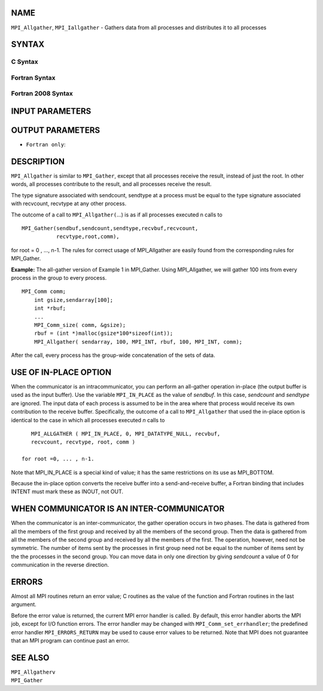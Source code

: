 NAME
----

``MPI_Allgather``, ``MPI_Iallgather`` - Gathers data from all processes and
distributes it to all processes

SYNTAX
------

C Syntax
~~~~~~~~

.. code-block:: c
   :linenos:

   #include <mpi.h>
   int MPI_Allgather(const void *sendbuf, int  sendcount,
   	 MPI_Datatype sendtype, void *recvbuf, int recvcount,
   	 MPI_Datatype recvtype, MPI_Comm comm)

   int MPI_Iallgather(const void *sendbuf, int  sendcount,
   	 MPI_Datatype sendtype, void *recvbuf, int recvcount,
   	 MPI_Datatype recvtype, MPI_Comm comm, MPI_Request *request)

Fortran Syntax
~~~~~~~~~~~~~~

.. code-block:: fortran
   :linenos:

   USE MPI
   ! or the older form: INCLUDE 'mpif.h'
   MPI_ALLGATHER(SENDBUF, SENDCOUNT, SENDTYPE, RECVBUF, RECVCOUNT,
   		RECVTYPE, COMM, IERROR)
   	<type>	SENDBUF (*), RECVBUF (*)
   	INTEGER	SENDCOUNT, SENDTYPE, RECVCOUNT, RECVTYPE, COMM,
   	INTEGER	IERROR

   MPI_IALLGATHER(SENDBUF, SENDCOUNT, SENDTYPE, RECVBUF, RECVCOUNT,
   		RECVTYPE, COMM, REQUEST, IERROR)
   	<type>	SENDBUF(*), RECVBUF (*)
   	INTEGER	SENDCOUNT, SENDTYPE, RECVCOUNT, RECVTYPE, COMM
   	INTEGER	REQUEST, IERROR

Fortran 2008 Syntax
~~~~~~~~~~~~~~~~~~~

.. code-block:: fortran
   :linenos:

   USE mpi_f08
   MPI_Allgather(sendbuf, sendcount, sendtype, recvbuf, recvcount, recvtype,
   		comm, ierror)
   	TYPE(*), DIMENSION(..), INTENT(IN) :: sendbuf
   	TYPE(*), DIMENSION(..) :: recvbuf
   	INTEGER, INTENT(IN) :: sendcount, recvcount
   	TYPE(MPI_Datatype), INTENT(IN) :: sendtype, recvtype
   	TYPE(MPI_Comm), INTENT(IN) :: comm
   	INTEGER, OPTIONAL, INTENT(OUT) :: ierror

   MPI_Iallgather(sendbuf, sendcount, sendtype, recvbuf, recvcount, recvtype,
   		comm, request, ierror)
   	TYPE(*), DIMENSION(..), INTENT(IN), ASYNCHRONOUS :: sendbuf
   	TYPE(*), DIMENSION(..), ASYNCHRONOUS :: recvbuf
   	INTEGER, INTENT(IN) :: sendcount, recvcount
   	TYPE(MPI_Datatype), INTENT(IN) :: sendtype, recvtype
   	TYPE(MPI_Comm), INTENT(IN) :: comm
   	TYPE(MPI_Request), INTENT(OUT) :: request
   	INTEGER, OPTIONAL, INTENT(OUT) :: ierror

INPUT PARAMETERS
----------------








OUTPUT PARAMETERS
-----------------



* ``Fortran only``: 

DESCRIPTION
-----------

``MPI_Allgather`` is similar to ``MPI_Gather``, except that all processes
receive the result, instead of just the root. In other words, all
processes contribute to the result, and all processes receive the
result.

The type signature associated with sendcount, sendtype at a process must
be equal to the type signature associated with recvcount, recvtype at
any other process.

The outcome of a call to ``MPI_Allgather(``...) is as if all processes
executed n calls to

::

     MPI_Gather(sendbuf,sendcount,sendtype,recvbuf,recvcount,
                recvtype,root,comm),

for root = 0 , ..., n-1. The rules for correct usage of MPI_Allgather
are easily found from the corresponding rules for MPI_Gather.

**Example:** The all-gather version of Example 1 in MPI_Gather. Using
MPI_Allgather, we will gather 100 ints from every process in the group
to every process.

::

   MPI_Comm comm;
       int gsize,sendarray[100];
       int *rbuf;
       ...
       MPI_Comm_size( comm, &gsize);
       rbuf = (int *)malloc(gsize*100*sizeof(int));
       MPI_Allgather( sendarray, 100, MPI_INT, rbuf, 100, MPI_INT, comm);

After the call, every process has the group-wide concatenation of the
sets of data.

USE OF IN-PLACE OPTION
----------------------

When the communicator is an intracommunicator, you can perform an
all-gather operation in-place (the output buffer is used as the input
buffer). Use the variable ``MPI_IN_PLACE`` as the value of *sendbuf*. In
this case, *sendcount* and *sendtype* are ignored. The input data of
each process is assumed to be in the area where that process would
receive its own contribution to the receive buffer. Specifically, the
outcome of a call to ``MPI_Allgather`` that used the in-place option is
identical to the case in which all processes executed *n* calls to

::

      MPI_ALLGATHER ( MPI_IN_PLACE, 0, MPI_DATATYPE_NULL, recvbuf,
      recvcount, recvtype, root, comm )

   for root =0, ... , n-1.

Note that MPI_IN_PLACE is a special kind of value; it has the same
restrictions on its use as MPI_BOTTOM.

Because the in-place option converts the receive buffer into a
send-and-receive buffer, a Fortran binding that includes INTENT must
mark these as INOUT, not OUT.

WHEN COMMUNICATOR IS AN INTER-COMMUNICATOR
------------------------------------------

When the communicator is an inter-communicator, the gather operation
occurs in two phases. The data is gathered from all the members of the
first group and received by all the members of the second group. Then
the data is gathered from all the members of the second group and
received by all the members of the first. The operation, however, need
not be symmetric. The number of items sent by the processes in first
group need not be equal to the number of items sent by the the processes
in the second group. You can move data in only one direction by giving
*sendcount* a value of 0 for communication in the reverse direction.

ERRORS
------

Almost all MPI routines return an error value; C routines as the value
of the function and Fortran routines in the last argument.

Before the error value is returned, the current MPI error handler is
called. By default, this error handler aborts the MPI job, except for
I/O function errors. The error handler may be changed with
``MPI_Comm_set_errhandler``; the predefined error handler ``MPI_ERRORS_RETURN``
may be used to cause error values to be returned. Note that MPI does not
guarantee that an MPI program can continue past an error.

SEE ALSO
--------

| ``MPI_Allgatherv``
| ``MPI_Gather``
